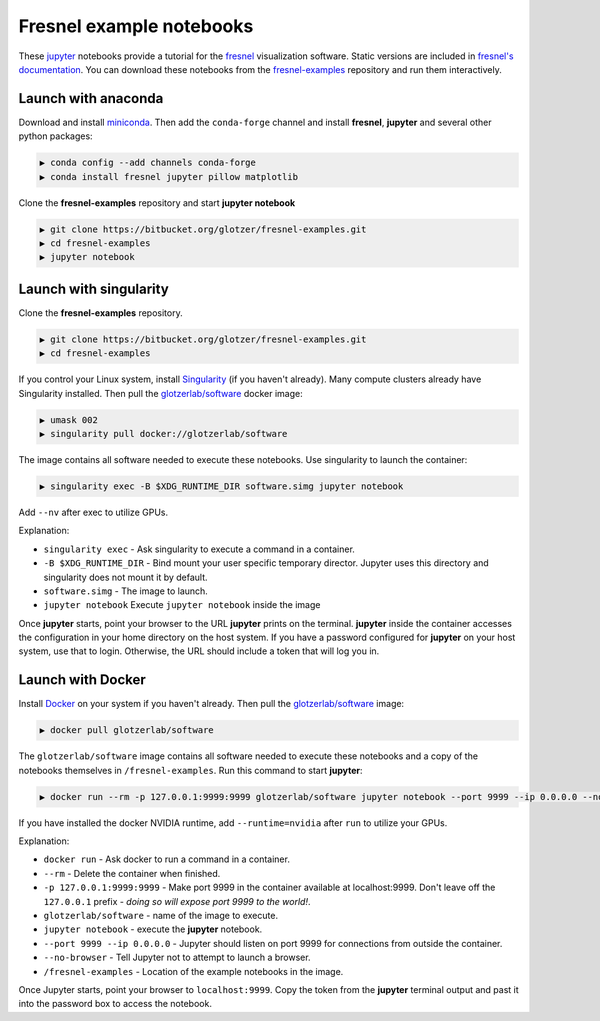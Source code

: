 
Fresnel example notebooks
=========================

These `jupyter <https://jupyter.org/>`_ notebooks provide a tutorial for the
`fresnel <https://bitbucket.org/glotzer/fresnel/>`_ visualization software. Static versions are included in
`fresnel's documentation <http://fresnel.readthedocs.io/>`_. You can download these notebooks from the
`fresnel-examples <https://bitbucket.org/glotzer/fresnel-examples>`_ repository and run them interactively.

Launch with anaconda
--------------------

Download and install `miniconda <http://conda.pydata.org/miniconda.html>`_.
Then add the ``conda-forge`` channel and install **fresnel**\ , **jupyter** and several other python packages:

.. code-block:: bash

   ▶ conda config --add channels conda-forge
   ▶ conda install fresnel jupyter pillow matplotlib

Clone the **fresnel-examples** repository and start **jupyter notebook**

.. code-block:: bash

   ▶ git clone https://bitbucket.org/glotzer/fresnel-examples.git
   ▶ cd fresnel-examples
   ▶ jupyter notebook

Launch with singularity
-----------------------

Clone the **fresnel-examples** repository.

.. code-block:: bash

   ▶ git clone https://bitbucket.org/glotzer/fresnel-examples.git
   ▶ cd fresnel-examples

If you control your Linux system, install `Singularity <http://singularity.lbl.gov/>`_ (if you haven't already).
Many compute clusters already have Singularity installed. Then pull the
`glotzerlab/software <https://hub.docker.com/r/glotzerlab/software/>`_ docker image:

.. code-block:: bash

   ▶ umask 002
   ▶ singularity pull docker://glotzerlab/software

The image contains all software needed to execute these notebooks. Use singularity to launch the container:

.. code-block:: bash

   ▶ singularity exec -B $XDG_RUNTIME_DIR software.simg jupyter notebook

Add ``--nv`` after exec to utilize GPUs.

Explanation:


* ``singularity exec`` - Ask singularity to execute a command in a container.
* ``-B $XDG_RUNTIME_DIR`` - Bind mount your user specific temporary director. Jupyter uses this directory and singularity does not mount it by default.
* ``software.simg`` - The image to launch.
* ``jupyter notebook`` Execute ``jupyter notebook`` inside the image

Once **jupyter** starts, point your browser to the URL **jupyter** prints on the terminal. **jupyter** inside the container accesses the configuration in your home directory on the host system. If you have a password configured for **jupyter** on your host system, use that to login. Otherwise, the URL should include a token that will log you in.

Launch with Docker
------------------

Install `Docker <https://www.docker.com/>`_ on your system if you haven't already. Then pull the
`glotzerlab/software <https://hub.docker.com/r/glotzerlab/software/>`_ image:

.. code-block:: bash

   ▶ docker pull glotzerlab/software

The ``glotzerlab/software`` image contains all software needed to execute these notebooks and a copy of the notebooks themselves in ``/fresnel-examples``. Run this command to start **jupyter**\ :

.. code-block:: bash

   ▶ docker run --rm -p 127.0.0.1:9999:9999 glotzerlab/software jupyter notebook --port 9999 --ip 0.0.0.0 --no-browser /fresnel-examples

If you have installed the docker NVIDIA runtime, add ``--runtime=nvidia`` after ``run`` to utilize your GPUs.

Explanation:


* ``docker run`` - Ask docker to run a command in a container.
* ``--rm`` - Delete the container when finished.
* ``-p 127.0.0.1:9999:9999`` - Make port 9999 in the container available at localhost:9999. Don't leave off the ``127.0.0.1`` prefix - *doing so will expose port 9999 to the world!*.
* ``glotzerlab/software`` - name of the image to execute.
* ``jupyter notebook`` - execute the **jupyter** notebook.
* ``--port 9999 --ip 0.0.0.0`` - Jupyter should listen on port 9999 for connections from outside the container.
* ``--no-browser`` - Tell Jupyter not to attempt to launch a browser.
* ``/fresnel-examples`` - Location of the example notebooks in the image.

Once Jupyter starts, point your browser to ``localhost:9999``. Copy the token from the **jupyter** terminal output and past it into the password box to access the notebook.
